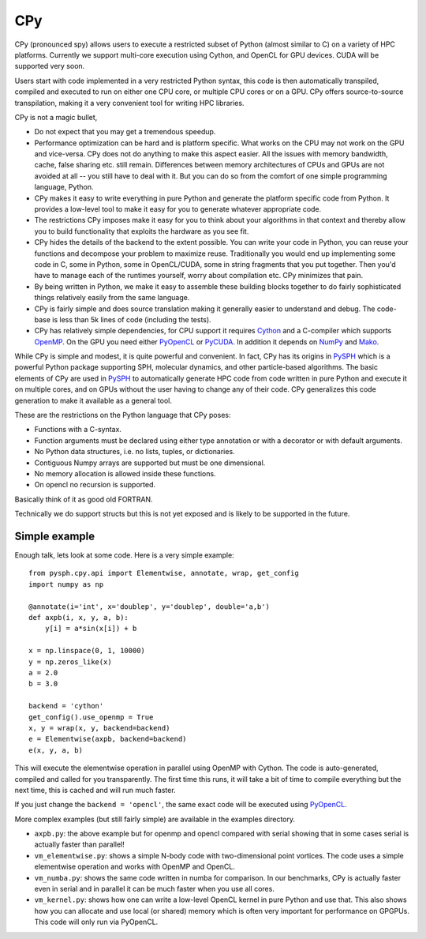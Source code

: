 CPy
====

CPy (pronounced spy) allows users to execute a restricted subset of Python
(almost similar to C) on a variety of HPC platforms. Currently we support
multi-core execution using Cython, and OpenCL for GPU devices. CUDA will be
supported very soon.

Users start with code implemented in a very restricted Python syntax, this
code is then automatically transpiled, compiled and executed to run on either
one CPU core, or multiple CPU cores or on a GPU. CPy offers source-to-source
transpilation, making it a very convenient tool for writing HPC libraries.

CPy is not a magic bullet,

- Do not expect that you may get a tremendous speedup.
- Performance optimization can be hard and is platform specific. What works on
  the CPU may not work on the GPU and vice-versa. CPy does not do anything to
  make this aspect easier. All the issues with memory bandwidth, cache, false
  sharing etc. still remain. Differences between memory architectures of CPUs
  and GPUs are not avoided at all -- you still have to deal with it. But you
  can do so from the comfort of one simple programming language, Python.
- CPy makes it easy to write everything in pure Python and generate the
  platform specific code from Python. It provides a low-level tool to make it
  easy for you to generate whatever appropriate code.
- The restrictions CPy imposes make it easy for you to think about your
  algorithms in that context and thereby allow you to build functionality that
  exploits the hardware as you see fit.
- CPy hides the details of the backend to the extent possible. You can write
  your code in Python, you can reuse your functions and decompose your problem
  to maximize reuse. Traditionally you would end up implementing some code in
  C, some in Python, some in OpenCL/CUDA, some in string fragments that you
  put together. Then you'd have to manage each of the runtimes yourself, worry
  about compilation etc. CPy minimizes that pain.
- By being written in Python, we make it easy to assemble these building
  blocks together to do fairly sophisticated things relatively easily from the
  same language.
- CPy is fairly simple and does source translation making it generally easier
  to understand and debug. The code-base is less than 5k lines of code
  (including the tests).
- CPy has relatively simple dependencies, for CPU support it requires Cython_
  and a C-compiler which supports OpenMP_. On the GPU you need either PyOpenCL_
  or PyCUDA_.  In addition it depends on NumPy_ and Mako_.


.. _Cython: http://www.cython.org
.. _OpenMP: http://openmp.org/
.. _PyOpenCL: https://documen.tician.de/pyopencl/
.. _PyCUDA: https://documen.tician.de/pycuda/
.. _OpenCL: https://www.khronos.org/opencl/
.. _NumPy: http://numpy.scipy.org
.. _Mako: https://pypi.python.org/pypi/Mako

While CPy is simple and modest, it is quite powerful and convenient. In fact,
CPy has its origins in PySPH_ which is a powerful Python package supporting
SPH, molecular dynamics, and other particle-based algorithms. The basic
elements of CPy are used in PySPH_ to automatically generate HPC code from
code written in pure Python and execute it on multiple cores, and on GPUs
without the user having to change any of their code. CPy generalizes this code
generation to make it available as a general tool.

.. _PySPH: http://pysph.readthedocs.io


These are the restrictions on the Python language that CPy poses:

- Functions with a C-syntax.
- Function arguments must be declared using either type annotation or with a
  decorator or with default arguments.
- No Python data structures, i.e. no lists, tuples, or dictionaries.
- Contiguous Numpy arrays are supported but must be one dimensional.
- No memory allocation is allowed inside these functions.
- On opencl no recursion is supported.

Basically think of it as good old FORTRAN.

Technically we do support structs but this is not yet exposed and is likely to
be supported in the future.

Simple example
--------------

Enough talk, lets look at some code.  Here is a very simple example::

   from pysph.cpy.api import Elementwise, annotate, wrap, get_config
   import numpy as np

   @annotate(i='int', x='doublep', y='doublep', double='a,b')
   def axpb(i, x, y, a, b):
       y[i] = a*sin(x[i]) + b

   x = np.linspace(0, 1, 10000)
   y = np.zeros_like(x)
   a = 2.0
   b = 3.0

   backend = 'cython'
   get_config().use_openmp = True
   x, y = wrap(x, y, backend=backend)
   e = Elementwise(axpb, backend=backend)
   e(x, y, a, b)

This will execute the elementwise operation in parallel using OpenMP with
Cython. The code is auto-generated, compiled and called for you transparently.
The first time this runs, it will take a bit of time to compile everything but
the next time, this is cached and will run much faster.

If you just change the ``backend = 'opencl'``, the same exact code will be
executed using PyOpenCL_.

More complex examples (but still fairly simple) are available in the examples
directory.

- ``axpb.py``: the above example but for openmp and opencl compared with
  serial showing that in some cases serial is actually faster than parallel!

- ``vm_elementwise.py``: shows a simple N-body code with two-dimensional point
  vortices. The code uses a simple elementwise operation and works with OpenMP
  and OpenCL.

- ``vm_numba.py``: shows the same code written in numba for comparison. In our
  benchmarks, CPy is actually faster even in serial and in parallel it can be
  much faster when you use all cores.

- ``vm_kernel.py``: shows how one can write a low-level OpenCL kernel in pure
  Python and use that. This also shows how you can allocate and use local (or
  shared) memory which is often very important for performance on GPGPUs. This
  code will only run via PyOpenCL.
